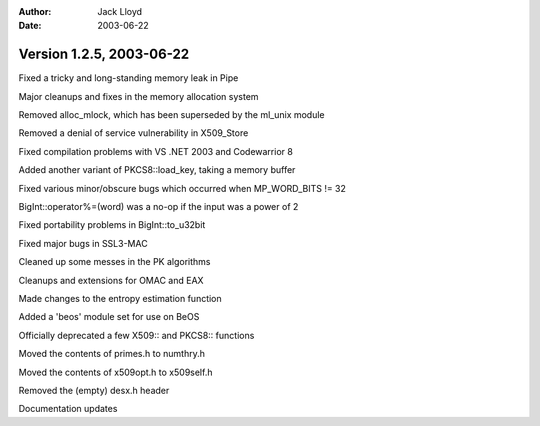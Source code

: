 
:Author: Jack Lloyd
:Date: 2003-06-22

Version 1.2.5, 2003-06-22
----------------------------------------

Fixed a tricky and long-standing memory leak in Pipe

Major cleanups and fixes in the memory allocation system

Removed alloc_mlock, which has been superseded by the ml_unix module

Removed a denial of service vulnerability in X509_Store

Fixed compilation problems with VS .NET 2003 and Codewarrior 8

Added another variant of PKCS8::load_key, taking a memory buffer

Fixed various minor/obscure bugs which occurred when MP_WORD_BITS != 32

BigInt::operator%=(word) was a no-op if the input was a power of 2

Fixed portability problems in BigInt::to_u32bit

Fixed major bugs in SSL3-MAC

Cleaned up some messes in the PK algorithms

Cleanups and extensions for OMAC and EAX

Made changes to the entropy estimation function

Added a 'beos' module set for use on BeOS

Officially deprecated a few X509:: and PKCS8:: functions

Moved the contents of primes.h to numthry.h

Moved the contents of x509opt.h to x509self.h

Removed the (empty) desx.h header

Documentation updates

